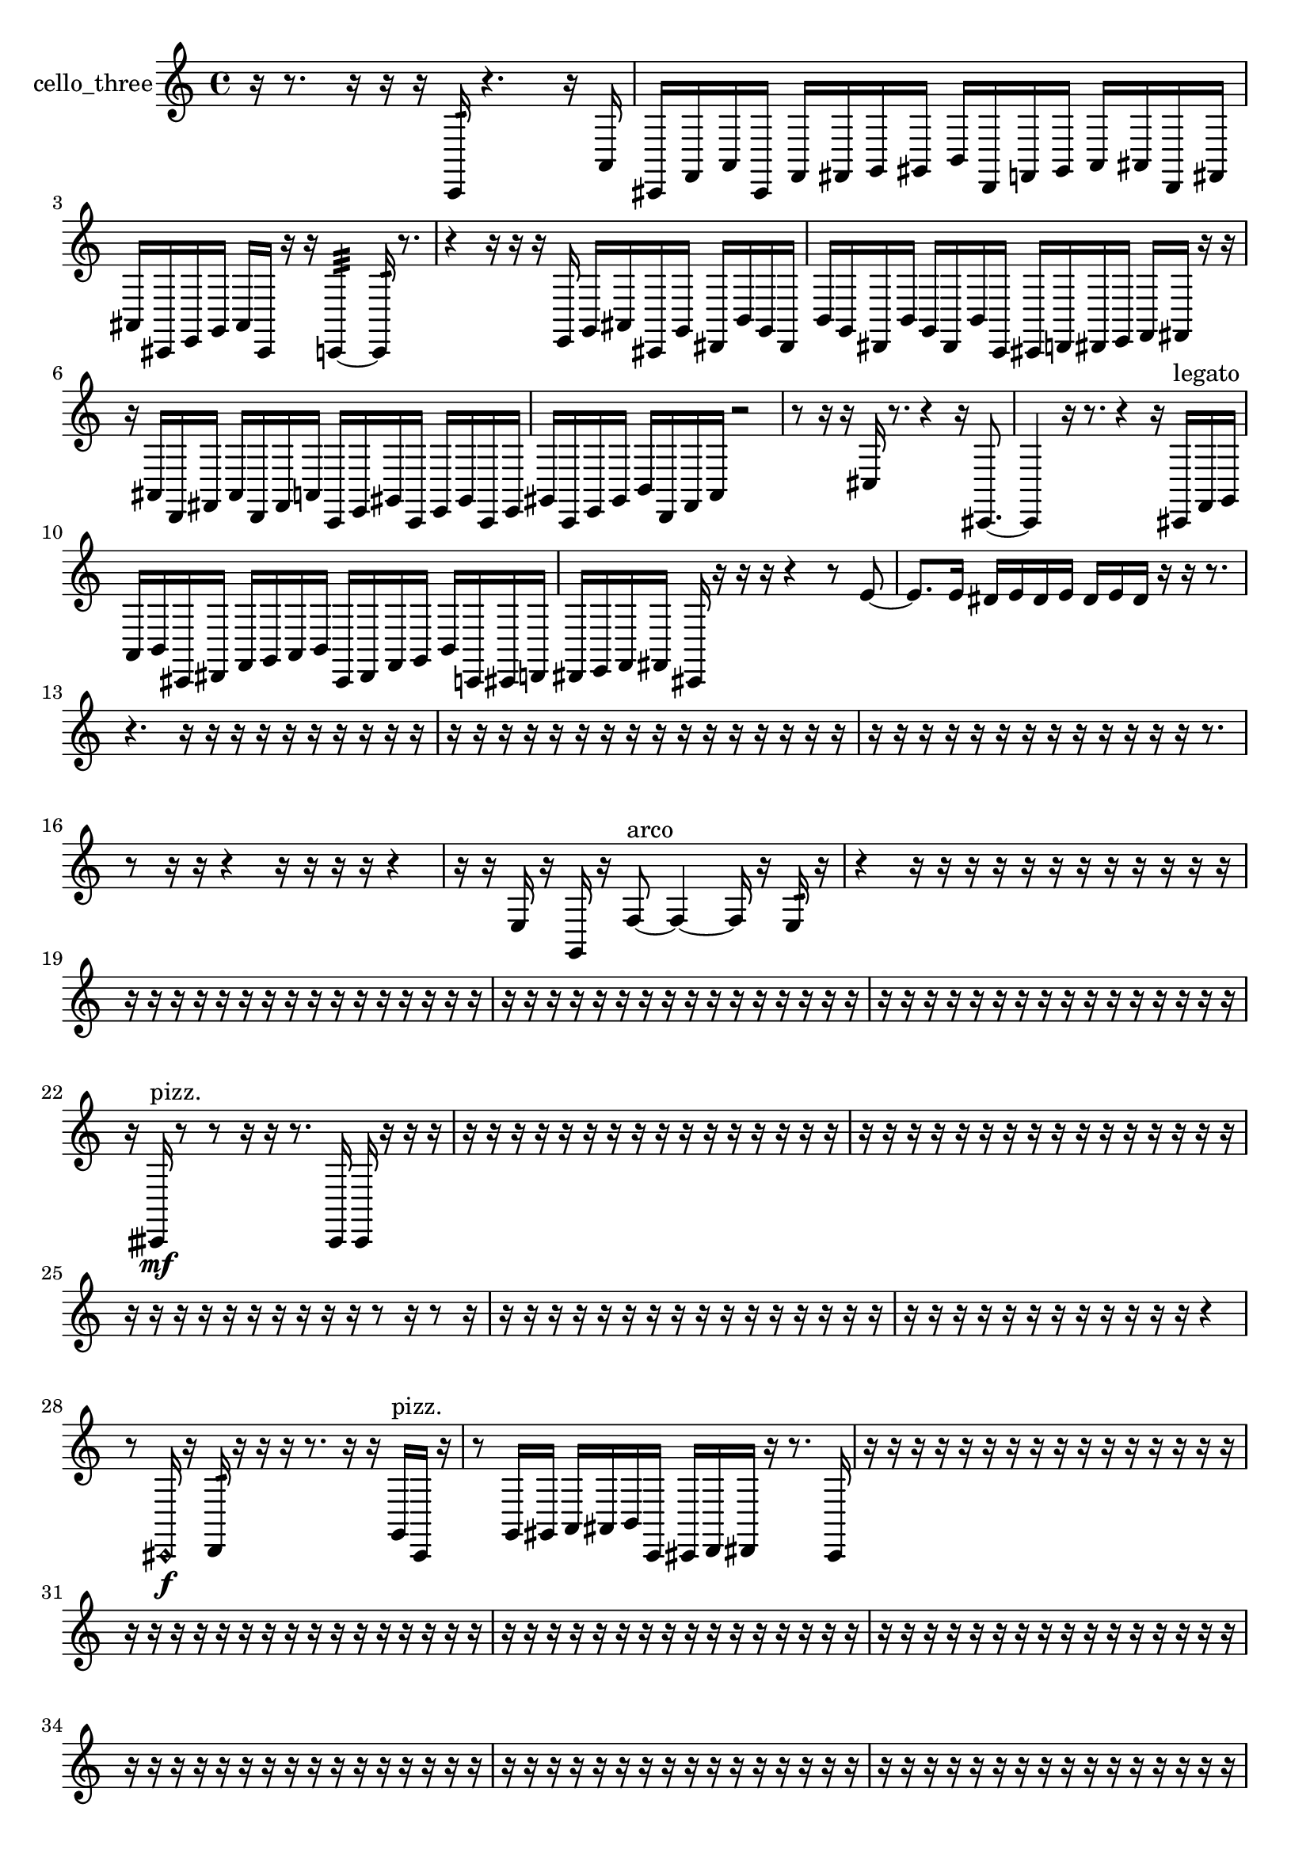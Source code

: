 % [notes] external for Pure Data
% development-version July 14, 2014 
% by Jaime E. Oliver La Rosa
% la.rosa@nyu.edu
% @ the Waverly Labs in NYU MUSIC FAS
% Open this file with Lilypond
% more information is available at lilypond.org
% Released under the GNU General Public License.

% HEADERS

glissandoSkipOn = {
  \override NoteColumn.glissando-skip = ##t
  \hide NoteHead
  \hide Accidental
  \hide Tie
  \override NoteHead.no-ledgers = ##t
}

glissandoSkipOff = {
  \revert NoteColumn.glissando-skip
  \undo \hide NoteHead
  \undo \hide Tie
  \undo \hide Accidental
  \revert NoteHead.no-ledgers
}
cello_three_part = {

  \time 4/4

  \clef treble 
  % ________________________________________bar 1 :
  r16  r8. 
  r16  r16  r16  c,16:32 
  r4. 
  r16  a,16  |
  % ________________________________________bar 2 :
  cis,16  f,16  a,16  cis,16 
  f,16  fis,16  g,16  gis,16 
  b,16  d,16  f,16  gis,16 
  a,16  ais,16  d,16  fis,16  |
  % ________________________________________bar 3 :
  ais,16  cis,16  e,16  g,16 
  ais,16  cis,16  r16  r16 
  c,4:32~ 
  c,16:32  r8.  |
  % ________________________________________bar 4 :
  r4 
  r16  r16  r16  e,16 
  g,16  ais,16  cis,16  g,16 
  dis,16  b,16  g,16  dis,16  |
  % ________________________________________bar 5 :
  b,16  g,16  dis,16  b,16 
  g,16  dis,16  b,16  c,16 
  cis,16  d,16  dis,16  e,16 
  f,16  fis,16  r16  r16  |
  % ________________________________________bar 6 :
  r16  ais,16  d,16  fis,16 
  ais,16  d,16  fis,16  a,16 
  c,16  e,16  gis,16  c,16 
  e,16  gis,16  c,16  e,16  |
  % ________________________________________bar 7 :
  gis,16  c,16  e,16  gis,16 
  b,16  d,16  f,16  a,16 
  r2  |
  % ________________________________________bar 8 :
  r8  r16  r16 
  cis16  r8. 
  r4 
  r16  cis,8.~  |
  % ________________________________________bar 9 :
  cis,4 
  r16  r8. 
  r4 
  r16  cis,16^\markup {legato }  f,16  g,16  |
  % ________________________________________bar 10 :
  a,16  b,16  cis,16  dis,16 
  f,16  g,16  a,16  b,16 
  cis,16  dis,16  f,16  g,16 
  b,16  c,16  cis,16  d,16  |
  % ________________________________________bar 11 :
  dis,16  e,16  f,16  fis,16 
  cis,16  r16  r16  r16 
  r4 
  r8  e'8~  |
  % ________________________________________bar 12 :
  e'8.  e'16 
  dis'16  e'16  dis'16  e'16 
  dis'16  e'16  dis'16  r16 
  r16  r8.  |
  % ________________________________________bar 13 :
  r4. 
  r16  r16 
  r16  r16  r16  r16 
  r16  r16  r16  r16  |
  % ________________________________________bar 14 :
  r16  r16  r16  r16 
  r16  r16  r16  r16 
  r16  r16  r16  r16 
  r16  r16  r16  r16  |
  % ________________________________________bar 15 :
  r16  r16  r16  r16 
  r16  r16  r16  r16 
  r16  r16  r16  r16 
  r16  r8.  |
  % ________________________________________bar 16 :
  r8  r16  r16 
  r4 
  r16  r16  r16  r16 
  r4  |
  % ________________________________________bar 17 :
  r16  r16  e16  r16 
  g,16  r16  f8~^\markup {arco } 
  f4~ 
  f16  r16  e16:32  r16  |
  % ________________________________________bar 18 :
  r4 
  r16  r16  r16  r16 
  r16  r16  r16  r16 
  r16  r16  r16  r16  |
  % ________________________________________bar 19 :
  r16  r16  r16  r16 
  r16  r16  r16  r16 
  r16  r16  r16  r16 
  r16  r16  r16  r16  |
  % ________________________________________bar 20 :
  r16  r16  r16  r16 
  r16  r16  r16  r16 
  r16  r16  r16  r16 
  r16  r16  r16  r16  |
  % ________________________________________bar 21 :
  r16  r16  r16  r16 
  r16  r16  r16  r16 
  r16  r16  r16  r16 
  r16  r16  r16  r16  |
  % ________________________________________bar 22 :
  r16  cisih,16\mf^\markup {pizz. }  r8 
  r8  r16  r16 
  r8.  cisih,16 
  cisih,16  r16  r16  r16  |
  % ________________________________________bar 23 :
  r16  r16  r16  r16 
  r16  r16  r16  r16 
  r16  r16  r16  r16 
  r16  r16  r16  r16  |
  % ________________________________________bar 24 :
  r16  r16  r16  r16 
  r16  r16  r16  r16 
  r16  r16  r16  r16 
  r16  r16  r16  r16  |
  % ________________________________________bar 25 :
  r16  r16  r16  r16 
  r16  r16  r16  r16 
  r16  r16  r8 
  r16  r8  r16  |
  % ________________________________________bar 26 :
  r16  r16  r16  r16 
  r16  r16  r16  r16 
  r16  r16  r16  r16 
  r16  r16  r16  r16  |
  % ________________________________________bar 27 :
  r16  r16  r16  r16 
  r16  r16  r16  r16 
  r16  r16  r16  r16 
  r4  |
  % ________________________________________bar 28 :
  r8  \once \override NoteHead.style = #'harmonic cis,16\f  r16 
  d,16:32  r16  r16  r16 
  r8.  r16 
  r16  g,16^\markup {pizz. }  cis,16  r16  |
  % ________________________________________bar 29 :
  r8  g,16  gis,16 
  a,16  ais,16  b,16  c,16 
  cis,16  d,16  dis,16  r16 
  r8.  cis,16  |
  % ________________________________________bar 30 :
  r16  r16  r16  r16 
  r16  r16  r16  r16 
  r16  r16  r16  r16 
  r16  r16  r16  r16  |
  % ________________________________________bar 31 :
  r16  r16  r16  r16 
  r16  r16  r16  r16 
  r16  r16  r16  r16 
  r16  r16  r16  r16  |
  % ________________________________________bar 32 :
  r16  r16  r16  r16 
  r16  r16  r16  r16 
  r16  r16  r16  r16 
  r16  r16  r16  r16  |
  % ________________________________________bar 33 :
  r16  r16  r16  r16 
  r16  r16  r16  r16 
  r16  r16  r16  r16 
  r16  r16  r16  r16  |
  % ________________________________________bar 34 :
  r16  r16  r16  r16 
  r16  r16  r16  r16 
  r16  r16  r16  r16 
  r16  r16  r16  r16  |
  % ________________________________________bar 35 :
  r16  r16  r16  r16 
  r16  r16  r16  r16 
  r16  r16  r16  r16 
  r16  r16  r16  r16  |
  % ________________________________________bar 36 :
  r16  r16  r16  r16 
  r16  r16  r16  r16 
  r16  r16  r16  r16 
  r16  r16  r16  r16  |
  % ________________________________________bar 37 :
  r16  r16  r16  r16 
  r16  r16  r16  r16 
  r16  r16  r16  r16 
  r16  r16  r16  r16  |
  % ________________________________________bar 38 :
  r16  r16  r16  r16 
  r16  r16  r16  r16 
  r16  r16  r16  r16 
  r16  r16  r16  r16  |
  % ________________________________________bar 39 :
  r16  r16  r16  r16 
  r16  r16  r16  r16 
  r16  r16  r16  r16 
  r16  r16  r16  r16  |
  % ________________________________________bar 40 :
  r16  r16  r16  r16 
  r16  r16  r16  r16 
  r4. 
  r16  cis,16~  |
  % ________________________________________bar 41 :
  cis,4 
  cis,16^\markup {arco }  r8  \once \override NoteHead.style = #'harmonic cis,16 
  r4. 
  r16  r16  |
  % ________________________________________bar 42 :
  r4 
  r16  r16  cis,16^\markup {pizz. }  r16 
  r4 
  r8  cis16:32  r16  |
  % ________________________________________bar 43 :
  r4. 
  r16  a,16:32 
  r16  cis,8.~ 
  cis,4~  |
  % ________________________________________bar 44 :
  cis,8.  cis,16 
  r4. 
  cis,8~ 
  cis,4~  |
  % ________________________________________bar 45 :
  cis,4 
  e'16  dis'16  e'16  dis'16 
  e'16  dis'16  e'16  dis'16 
  e'16  dis'16  e'16  dis'16  |
  % ________________________________________bar 46 :
  e'16  dis'16  e'16  dis'16 
  c,16  cis,16\mf  d,16  dis,16 
  c,16  f,16  d,16  fis,16 
  fis,16  f,16  e,16  dis,16  |
  % ________________________________________bar 47 :
  d,16  fis,16  cis,16  d,16 
  d,16  c,16  fis,16  e,16 
  g,16  cis,16  dis,16  cis,16 
  r16  cis,8.^\markup {arco }  |
  % ________________________________________bar 48 :
  r16  cis,16^\markup {pizz. }  e'8~ 
  e'8.  dis'16 
  e'2~  |
  % ________________________________________bar 49 :
  e'8  dis'16  e'16 
  dis'4~ 
  dis'16  e'16  dis'16  \once \override NoteHead.style = #'harmonic cis,16 
  r16  g8.~^\markup {pizz. }  |
  % ________________________________________bar 50 :
  g4. 
  r16  r16 
  r4 
  r16  cis,16  r16  r16  |
  % ________________________________________bar 51 :
  r4. 
  r16  r16 
  r4 
  r16  \once \override NoteHead.style = #'harmonic cis,16  gis8:32~  |
  % ________________________________________bar 52 :
  gis2:32 
  r2  |
  % ________________________________________bar 53 :
  r16  fis,16  c,16  dis,16 
  f,16  fis,16  c,16  d,16 
  f,16  g,16  d,16  e,16 
  fis,16  cis,16  dis,16  fis,16  |
  % ________________________________________bar 54 :
  c,16  fis,16  e,16  d,16 
  c,16  fis,16  e,16  d,16 
  r16  r16  r16  r16 
  r16  r16  r16  r16  |
  % ________________________________________bar 55 :
  r16  r16  r16  r16 
  r16  r16  r16  r16 
  r16  r16  r16  r16 
  r16  r16  r16  r16  |
  % ________________________________________bar 56 :
  r16  r16  r16  r16 
  r16  r16  r16  r16 
  cisih16^\markup {pizz. }  r16  e'16  dis'16 
  e'16  dis'16  e'16  dis'16  |
  % ________________________________________bar 57 :
  e'16  dis'16  r16  \once \override NoteHead.style = #'harmonic cisih,16 
  c,16  d,16  e,16  gis,16 
  c,16  cis,16  d,16  dis,16 
  e,16  f,16  fis,16  g,16  |
  % ________________________________________bar 58 :
  gis,16  c,16  e,16  gis,16 
  r16  cisih,16^\markup {pizz. }  r8 
  r16  c,16:32  cisih,8~ 
  cisih,4  |
  % ________________________________________bar 59 :
  r8  cisih8~ 
  cisih4 
  r4 
  r16  cisih,16  r16  r16  |
  % ________________________________________bar 60 :
  r4. 
  r16  r16 
  r4 
  r16  r16  gih,8~  |
  % ________________________________________bar 61 :
  gih,8  r16  r16 
  r2 
  r16  r16  r16  r16  |
  % ________________________________________bar 62 :
  r4. 
  r16  r16 
  r8  r16  r16 
  r8.  \once \override NoteHead.style = #'harmonic cisih,16  |
  % ________________________________________bar 63 :
  r16  r16  cisih,16^\markup {pizz. }  r16 
  cisih,16  r8. 
  r8  r8 
  r4  |
  % ________________________________________bar 64 :
  r4 
  r16  r16  c,16^\markup {legato }  cis,16 
  d,16  cis,16  cis,16  d,16 
  dis,16  c,16  d,16  dis,16  |
  % ________________________________________bar 65 :
  c,16  cis,16  d,16  dis,16 
  c,16  cis,16  r16  \once \override NoteHead.style = #'harmonic cisih,16~ 
  \once \override NoteHead.style = #'harmonic cisih,4~ 
  \once \override NoteHead.style = #'harmonic cisih,16  cisih,16^\markup {pizz. }  r8  |
  % ________________________________________bar 66 :
  r4 
  r16  r16  c,8:32~ 
  c,4:32~ 
  c,8:32  r16  c,16:32  |
  % ________________________________________bar 67 :
  r4 
  r16  r16  r16  r16 
  r16  r16  r16  r16 
  r16  r16  r16  r16  |
  % ________________________________________bar 68 :
  r16  r16  r16  r16 
  r16  r16  r16  r16 
  r16  r16  r16  r16 
  r16  r16  r16  r16  |
  % ________________________________________bar 69 :
  r16  r16  r16  r16 
  r16  r16  r16  r16 
  r16  r16  r16  r16 
  r16  r16  r16  r16  |
  % ________________________________________bar 70 :
  r16  r16  r16  r16 
  r16  r16  r16  r16 
  r16  r16  r16  r16 
  r16  r16  r16  r16  |
  % ________________________________________bar 71 :
  r16  r16  r16  r16 
  r16  r16  r16  r16 
  r16  r16  r16  r16 
  r16  r16  r16  r16  |
  % ________________________________________bar 72 :
  r16  r16  r16  r16 
  r16  r16  r16  r16 
  r16  r16  r16  r16 
  r16  r16  r16  r16  |
  % ________________________________________bar 73 :
  r16  r16  r16  r16 
  r16  r16  r16  r16 
  r16  r16  r16  r16 
  r16  r16  r16  r16  |
  % ________________________________________bar 74 :
  r16  r16  r16  r16 
  r16  r16  r16  r16 
  r16  r16  r16  r16 
  r16  r16  r16  r16  |
  % ________________________________________bar 75 :
  r16  r16  r16  r16 
  r16  r16  r16  r16 
  r16  r16  r16  r16 
  r16  r16  r16  r16  |
  % ________________________________________bar 76 :
  r16  r16  r16  r16 
  r16  r16  r16  r16 
  r16  r16  r16  r16 
  r16  r16  r16  r16  |
  % ________________________________________bar 77 :
  r16  r16  r16  r16 
  r16  r16  r16  r16 
  r16  r16  r16  r16 
  r16  r16  r16  r16  |
  % ________________________________________bar 78 :
  r16  c,8.:32~ 
  c,4:32~ 
  c,8.:32  r16 
  r16  r16  r16  r16  |
  % ________________________________________bar 79 :
  r16  r16  r16  r16 
  r16  r16  r16  r16 
  r16  r16  r16  r16 
  r16  r16  r16  r16  |
  % ________________________________________bar 80 :
  r16  r16  r16  r16 
  r16  r16  r16  r16 
  r16  r16  r16  r16 
  r16  r16  r16  r16  |
  % ________________________________________bar 81 :
  r16  r16  r16  r16 
  r16  r16  r16  r16 
  r16  r16  r16  r16 
  r16  r16  r16  r16  |
  % ________________________________________bar 82 :
  r16  r16  r16  r16 
  r16  r16  r16  r16 
  r16  r16  dis,16  c,16\p 
  cis,16  d,16  dis,16  c,16  |
  % ________________________________________bar 83 :
  cis,16  d,16  dis,16  c,16 
  cis,16  d,16  dis,16  c,16 
  cis,16  d,16  dis,16  d,16 
  cis,16  c,16  dis,16  d,16  |
  % ________________________________________bar 84 :
  c,16  g,16  ais,8~ 
  ais,4 
  d,16  fis,16  ais,16  d,16 
  fis,4~  |
  % ________________________________________bar 85 :
  fis,16  ais,16  d,8~ 
  d,16  fis,16  ais,8~ 
  ais,2~  |
  % ________________________________________bar 86 :
  d,8.  dis,16 
  e,4. 
  f,16  gis,16~ 
  gis,4~  |
  % ________________________________________bar 87 :
  gis,16  b,16  d,8~ 
  d,4 
  f,16  gis,8.~ 
  gis,4~  |
  % ________________________________________bar 88 :
  gis,16  b,8.~ 
  b,8  d,16  f,16 
  r16  r8. 
  r16  c,8.  |
  % ________________________________________bar 89 :
  r16  r16  r16  r16 
  r16  r16  r16  r16 
  r16  r16  r16  r16 
  r16  r16  r16  r16  |
  % ________________________________________bar 90 :
  r16  r16  r16  r16 
  r16  r16  r16  r16 
  r16  r16  r16  r16 
  r16  r16  r16  r16  |
  % ________________________________________bar 91 :
  r16  r16  r16  r16 
  r16  r16  r16  r16 
  r16  r16  r16  r16 
  r16  r16  r16  r16  |
  % ________________________________________bar 92 :
  r16  r16  r16  r16 
  r16  r16  r16  r16 
  r16  r16  r16  r16 
  r16  r16  r16  r16  |
  % ________________________________________bar 93 :
  r16  r16  r16  r16 
  r16  r16  r16  r16 
  r16  r16  r16  r16 
  r16  r16  r16  r16  |
  % ________________________________________bar 94 :
  r16  r16  r16  r16 
  r16  r16  r16  r16 
  r16  r16  r16  r16 
  r16  r16  r16  r16  |
  % ________________________________________bar 95 :
  r16  r16  r16  r16 
  r16  r16  r16  r16 
}

\score {
  \new Staff \with { instrumentName = "cello_three" } {
    \new Voice {
      \cello_three_part
    }
  }
  \layout {
    \mergeDifferentlyHeadedOn
    \mergeDifferentlyDottedOn
    \set harmonicDots = ##t
    \override Glissando.thickness = #4
    \set Staff.pedalSustainStyle = #'mixed
    \override TextSpanner.bound-padding = #1.0
    \override TextSpanner.bound-details.right.padding = #1.3
    \override TextSpanner.bound-details.right.stencil-align-dir-y = #CENTER
    \override TextSpanner.bound-details.left.stencil-align-dir-y = #CENTER
    \override TextSpanner.bound-details.right-broken.text = ##f
    \override TextSpanner.bound-details.left-broken.text = ##f
    \override Glissando.minimum-length = #4
    \override Glissando.springs-and-rods = #ly:spanner::set-spacing-rods
    \override Glissando.breakable = ##t
    \override Glissando.after-line-breaking = ##t
    \set baseMoment = #(ly:make-moment 1/8)
    \set beatStructure = 2,2,2,2
    #(set-default-paper-size "a4")
  }
  \midi { }
}

\version "2.19.49"
% notes Pd External version testing 
